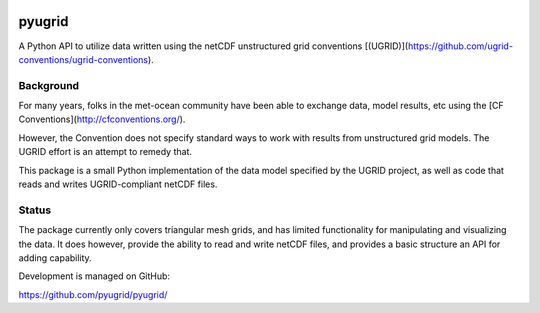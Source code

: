 .. image:: https://badge.fury.io/py/pyugrid.png
   :target: http://badge.fury.io/py/pyugrid
.. image:: https://travis-ci.org/pyugrid/pyugrid.svg?branch=master
   :target: https://travis-ci.org/pyugrid/pyugrid


pyugrid
=======

A Python API to utilize data written using the netCDF unstructured grid conventions
[(UGRID)](https://github.com/ugrid-conventions/ugrid-conventions).

Background
----------

For many years, folks in the met-ocean community have been able to exchange data,
model results, etc using the [CF Conventions](http://cfconventions.org/).

However, the Convention does not specify standard ways to work with results from unstructured grid models.
The UGRID effort is an attempt to remedy that.

This package is a small Python implementation of the data model specified by the UGRID project,
as well as code that reads and writes UGRID-compliant netCDF files.

Status
------

The package currently only covers triangular mesh grids,
and has limited functionality for manipulating and visualizing the data.
It does however, provide the ability to read and write netCDF files,
and provides a basic structure an API for adding capability.

Development is managed on GitHub:

https://github.com/pyugrid/pyugrid/
